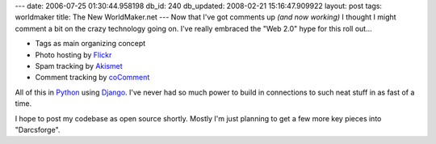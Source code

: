 ---
date: 2006-07-25 01:30:44.958198
db_id: 240
db_updated: 2008-02-21 15:16:47.909922
layout: post
tags: worldmaker
title: The New WorldMaker.net
---
Now that I've got comments up *(and now working)* I thought I might comment a bit on the crazy technology going on.  I've really embraced the "Web 2.0" hype for this roll out...

* Tags as main organizing concept
* Photo hosting by `Flickr <http://flickr.com>`_
* Spam tracking by `Akismet <http://akismet.com>`_
* Comment tracking by `coComment <http://cocomment.com>`_

All of this in `Python <http://python.org>`_ using `Django <http://djangoproject.com>`_.  I've never had so much power to build in connections to such neat stuff in as fast of a time.

I hope to post my codebase as open source shortly.  Mostly I'm just planning to get a few more key pieces into "Darcsforge".